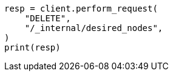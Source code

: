 // This file is autogenerated, DO NOT EDIT
// cluster/delete-desired-nodes.asciidoc:55

[source, python]
----
resp = client.perform_request(
    "DELETE",
    "/_internal/desired_nodes",
)
print(resp)
----
